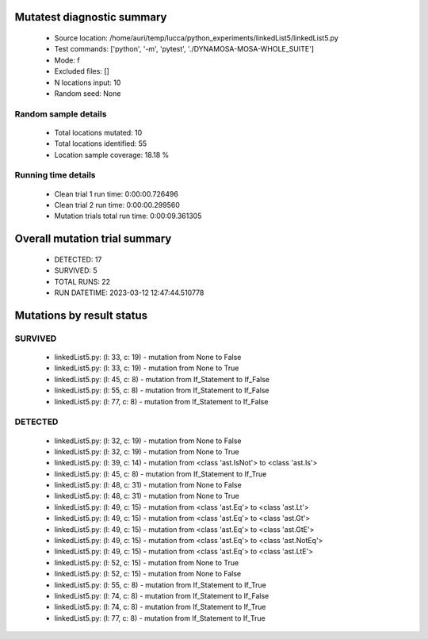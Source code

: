 Mutatest diagnostic summary
===========================
 - Source location: /home/auri/temp/lucca/python_experiments/linkedList5/linkedList5.py
 - Test commands: ['python', '-m', 'pytest', './DYNAMOSA-MOSA-WHOLE_SUITE']
 - Mode: f
 - Excluded files: []
 - N locations input: 10
 - Random seed: None

Random sample details
---------------------
 - Total locations mutated: 10
 - Total locations identified: 55
 - Location sample coverage: 18.18 %


Running time details
--------------------
 - Clean trial 1 run time: 0:00:00.726496
 - Clean trial 2 run time: 0:00:00.299560
 - Mutation trials total run time: 0:00:09.361305

Overall mutation trial summary
==============================
 - DETECTED: 17
 - SURVIVED: 5
 - TOTAL RUNS: 22
 - RUN DATETIME: 2023-03-12 12:47:44.510778


Mutations by result status
==========================


SURVIVED
--------
 - linkedList5.py: (l: 33, c: 19) - mutation from None to False
 - linkedList5.py: (l: 33, c: 19) - mutation from None to True
 - linkedList5.py: (l: 45, c: 8) - mutation from If_Statement to If_False
 - linkedList5.py: (l: 55, c: 8) - mutation from If_Statement to If_False
 - linkedList5.py: (l: 77, c: 8) - mutation from If_Statement to If_False


DETECTED
--------
 - linkedList5.py: (l: 32, c: 19) - mutation from None to False
 - linkedList5.py: (l: 32, c: 19) - mutation from None to True
 - linkedList5.py: (l: 39, c: 14) - mutation from <class 'ast.IsNot'> to <class 'ast.Is'>
 - linkedList5.py: (l: 45, c: 8) - mutation from If_Statement to If_True
 - linkedList5.py: (l: 48, c: 31) - mutation from None to False
 - linkedList5.py: (l: 48, c: 31) - mutation from None to True
 - linkedList5.py: (l: 49, c: 15) - mutation from <class 'ast.Eq'> to <class 'ast.Lt'>
 - linkedList5.py: (l: 49, c: 15) - mutation from <class 'ast.Eq'> to <class 'ast.Gt'>
 - linkedList5.py: (l: 49, c: 15) - mutation from <class 'ast.Eq'> to <class 'ast.GtE'>
 - linkedList5.py: (l: 49, c: 15) - mutation from <class 'ast.Eq'> to <class 'ast.NotEq'>
 - linkedList5.py: (l: 49, c: 15) - mutation from <class 'ast.Eq'> to <class 'ast.LtE'>
 - linkedList5.py: (l: 52, c: 15) - mutation from None to True
 - linkedList5.py: (l: 52, c: 15) - mutation from None to False
 - linkedList5.py: (l: 55, c: 8) - mutation from If_Statement to If_True
 - linkedList5.py: (l: 74, c: 8) - mutation from If_Statement to If_False
 - linkedList5.py: (l: 74, c: 8) - mutation from If_Statement to If_True
 - linkedList5.py: (l: 77, c: 8) - mutation from If_Statement to If_True